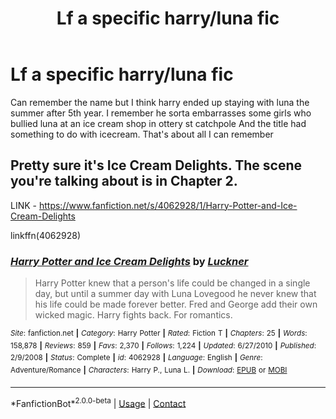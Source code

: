 #+TITLE: Lf a specific harry/luna fic

* Lf a specific harry/luna fic
:PROPERTIES:
:Author: Aniki356
:Score: 5
:DateUnix: 1600926829.0
:DateShort: 2020-Sep-24
:FlairText: What's That Fic?
:END:
Can remember the name but I think harry ended up staying with luna the summer after 5th year. I remember he sorta embarrasses some girls who bullied luna at an ice cream shop in ottery st catchpole And the title had something to do with icecream. That's about all I can remember


** Pretty sure it's Ice Cream Delights. The scene you're talking about is in Chapter 2.

LINK - [[https://www.fanfiction.net/s/4062928/1/Harry-Potter-and-Ice-Cream-Delights]]

linkffn(4062928)
:PROPERTIES:
:Author: Avalon1632
:Score: 3
:DateUnix: 1600930399.0
:DateShort: 2020-Sep-24
:END:

*** [[https://www.fanfiction.net/s/4062928/1/][*/Harry Potter and Ice Cream Delights/*]] by [[https://www.fanfiction.net/u/569202/Luckner][/Luckner/]]

#+begin_quote
  Harry Potter knew that a person's life could be changed in a single day, but until a summer day with Luna Lovegood he never knew that his life could be made forever better. Fred and George add their own wicked magic. Harry fights back. For romantics.
#+end_quote

^{/Site/:} ^{fanfiction.net} ^{*|*} ^{/Category/:} ^{Harry} ^{Potter} ^{*|*} ^{/Rated/:} ^{Fiction} ^{T} ^{*|*} ^{/Chapters/:} ^{25} ^{*|*} ^{/Words/:} ^{158,878} ^{*|*} ^{/Reviews/:} ^{859} ^{*|*} ^{/Favs/:} ^{2,370} ^{*|*} ^{/Follows/:} ^{1,224} ^{*|*} ^{/Updated/:} ^{6/27/2010} ^{*|*} ^{/Published/:} ^{2/9/2008} ^{*|*} ^{/Status/:} ^{Complete} ^{*|*} ^{/id/:} ^{4062928} ^{*|*} ^{/Language/:} ^{English} ^{*|*} ^{/Genre/:} ^{Adventure/Romance} ^{*|*} ^{/Characters/:} ^{Harry} ^{P.,} ^{Luna} ^{L.} ^{*|*} ^{/Download/:} ^{[[http://www.ff2ebook.com/old/ffn-bot/index.php?id=4062928&source=ff&filetype=epub][EPUB]]} ^{or} ^{[[http://www.ff2ebook.com/old/ffn-bot/index.php?id=4062928&source=ff&filetype=mobi][MOBI]]}

--------------

*FanfictionBot*^{2.0.0-beta} | [[https://github.com/FanfictionBot/reddit-ffn-bot/wiki/Usage][Usage]] | [[https://www.reddit.com/message/compose?to=tusing][Contact]]
:PROPERTIES:
:Author: FanfictionBot
:Score: 2
:DateUnix: 1600930418.0
:DateShort: 2020-Sep-24
:END:
